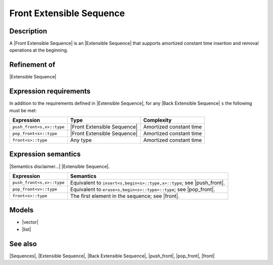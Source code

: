 .. Sequences/Concepts//Front Extensible Sequence |50

Front Extensible Sequence
=========================

Description
-----------

A |Front Extensible Sequence| is an |Extensible Sequence| that supports amortized constant 
time insertion and removal operations at the beginning. 

Refinement of
-------------

|Extensible Sequence|


Expression requirements
-----------------------

In addition to the requirements defined in |Extensible Sequence|, 
for any |Back Extensible Sequence| ``s`` the following must be met:

+-------------------------------+-------------------------------+---------------------------+
| Expression                    | Type                          | Complexity                |
+===============================+===============================+===========================+
| ``push_front<s,x>::type``     | |Front Extensible Sequence|   | Amortized constant time   |
+-------------------------------+-------------------------------+---------------------------+
| ``pop_front<s>::type``        | |Front Extensible Sequence|   | Amortized constant time   |
+-------------------------------+-------------------------------+---------------------------+
| ``front<s>::type``            | Any type                      | Amortized constant time   |
+-------------------------------+-------------------------------+---------------------------+


Expression semantics
--------------------

|Semantics disclaimer...| |Extensible Sequence|.

+-------------------------------+-----------------------------------------------------------+
| Expression                    | Semantics                                                 |
+===============================+===========================================================+
| ``push_front<s,x>::type``     | Equivalent to ``insert<s,begin<s>::type,x>::type``;       |
|                               | see |push_front|.                                         |
+-------------------------------+-----------------------------------------------------------+
| ``pop_front<v>::type``        | Equivalent to ``erase<s,begin<s>::type>::type``;          |
|                               | see |pop_front|.                                          |
+-------------------------------+-----------------------------------------------------------+
| ``front<s>::type``            | The first element in the sequence; see |front|.           |
+-------------------------------+-----------------------------------------------------------+


Models
------

* |vector|
* |list|


See also
--------

|Sequences|, |Extensible Sequence|, |Back Extensible Sequence|, |push_front|, |pop_front|, |front|

